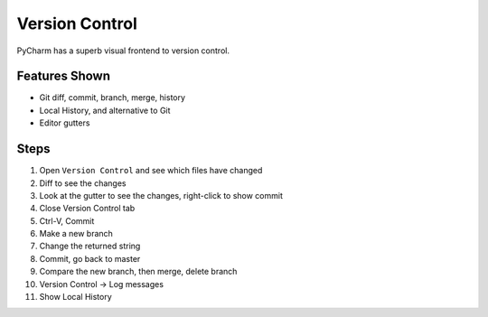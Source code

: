 Version Control
===============

PyCharm has a superb visual frontend to version control.

Features Shown
--------------

- Git diff, commit, branch, merge, history

- Local History, and alternative to Git

- Editor gutters

Steps
-----

#. Open ``Version Control`` and see which files have changed

#. Diff to see the changes

#. Look at the gutter to see the changes, right-click to show commit

#. Close Version Control tab

#. Ctrl-V, Commit

#. Make a new branch

#. Change the returned string

#. Commit, go back to master

#. Compare the new branch, then merge, delete branch

#. Version Control -> Log messages

#. Show Local History

